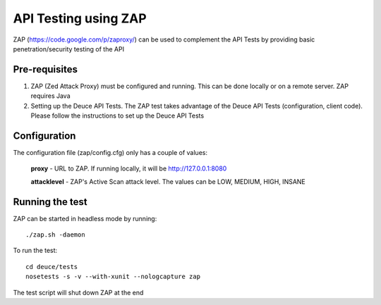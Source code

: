 *********************
API Testing using ZAP
*********************

ZAP (https://code.google.com/p/zaproxy/) can be used to complement the API Tests by providing basic penetration/security testing of the API

Pre-requisites
--------------

#) ZAP (Zed Attack Proxy) must be configured and running. This can be done locally or on a remote server. ZAP requires Java

#) Setting up the Deuce API Tests. The ZAP test takes advantage of the Deuce API Tests (configuration, client code). Please follow the instructions to set up the Deuce API Tests

Configuration
-------------

The configuration file (zap/config.cfg) only has a couple of values:

    **proxy** - URL to ZAP. If running locally, it will be http://127.0.0.1:8080

    **attacklevel** - ZAP's Active Scan attack level. The values can be LOW, MEDIUM, HIGH, INSANE

Running the test
----------------

ZAP can be started in headless mode by running::

    ./zap.sh -daemon

To run the test::

    cd deuce/tests
    nosetests -s -v --with-xunit --nologcapture zap

The test script will shut down ZAP at the end
